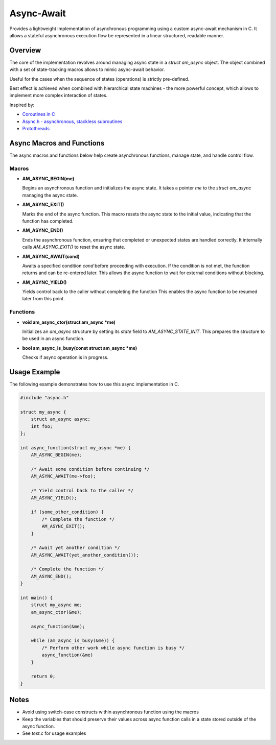 ===========
Async-Await
===========

Provides a lightweight implementation of asynchronous programming using
a custom async-await mechanism in C. It allows a stateful asynchronous
execution flow be represented in a linear structured, readable manner.

Overview
========

The core of the implementation revolves around managing async state
in a `struct am_async` object. The object combined with a set of
state-tracking macros allows to mimic async-await behavior.

Useful for the cases when the sequence of states (operations) is strictly
pre-defined.

Best effect is achieved when combined with hierarchical state machines -
the more powerful concept, which allows to implement more complex interaction
of states.

Inspired by:

- `Coroutines in C <https://www.chiark.greenend.org.uk/~sgtatham/coroutines.html>`_
- `Async.h - asynchronous, stackless subroutines <https://github.com/naasking/async.h>`_
- `Protothreads <https://dunkels.com/adam/pt/>`_

Async Macros and Functions
==========================

The async macros and functions below help create asynchronous functions,
manage state, and handle control flow.

Macros
------

- **AM_ASYNC_BEGIN(me)**

  Begins an asynchronous function and initializes the async state.
  It takes a pointer `me` to the `struct am_async` managing the async state.

- **AM_ASYNC_EXIT()**

  Marks the end of the async function. This macro resets the async state
  to the initial value, indicating that the function has completed.

- **AM_ASYNC_END()**

  Ends the asynchronous function, ensuring that completed or unexpected
  states are handled correctly. It internally calls `AM_ASYNC_EXIT()`
  to reset the async state.

- **AM_ASYNC_AWAIT(cond)**

  Awaits a specified condition `cond` before proceeding with execution.
  If the condition is not met, the function returns and can be re-entered later.
  This allows the async function to wait for external conditions without blocking.

- **AM_ASYNC_YIELD()**

  Yields control back to the caller without completing the function
  This enables the async function to be resumed later from this point.

Functions
---------

- **void am_async_ctor(struct am_async *me)**

  Initializes an `am_async` structure by setting its `state` field
  to `AM_ASYNC_STATE_INIT`. This prepares the structure to be used in
  an async function.

- **bool am_async_is_busy(const struct am_async *me)**

  Checks if async operation is in progress.

Usage Example
=============

The following example demonstrates how to use this async implementation in C.

.. code-block:: c

    #include "async.h"

    struct my_async {
        struct am_async async;
        int foo;
    };

    int async_function(struct my_async *me) {
        AM_ASYNC_BEGIN(me);

        /* Await some condition before continuing */
        AM_ASYNC_AWAIT(me->foo);

        /* Yield control back to the caller */
        AM_ASYNC_YIELD();

        if (some_other_condition) {
            /* Complete the function */
            AM_ASYNC_EXIT();
        }

        /* Await yet another condition */
        AM_ASYNC_AWAIT(yet_another_condition());

        /* Complete the function */
        AM_ASYNC_END();
    }

    int main() {
        struct my_async me;
        am_async_ctor(&me);

        async_function(&me);

        while (am_async_is_busy(&me)) {
            /* Perform other work while async function is busy */
            async_function(&me)
        }

        return 0;
    }

Notes
=====

- Avoid using switch-case constructs within asynchronous function
  using the macros
- Keep the variables that should preserve their values across async
  function calls in a state stored outside of the async function.
- See `test.c` for usage examples
